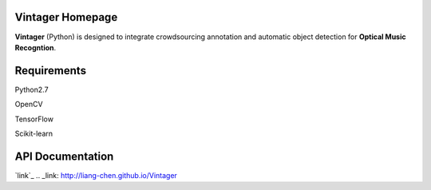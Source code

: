 Vintager Homepage
=================
**Vintager** (Python) is designed to integrate crowdsourcing annotation and automatic object detection
for **Optical Music Recogntion**.

Requirements
============
Python2.7

OpenCV

TensorFlow

Scikit-learn

API Documentation
=================
`link`_
.. _link: http://liang-chen.github.io/Vintager
